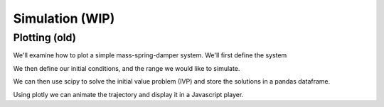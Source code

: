 ================
Simulation (WIP)
================


Plotting (old)
==============

We'll examine how to plot a simple mass-spring-damper system. We'll first define the system


.. jupyter-execute::

    # System parameters
    m = 1.0  # mass
    c = 0.5  # damping coefficient
    k = 2.0  # spring constant

    # Define the system of ODEs
    def mass_spring_damper(t, y):
        x, v = y
        dxdt = v
        dvdt = (-c * v - k * x) / m
        return [dxdt, dvdt]

We then define our initial conditions, and the range we would like to simulate.

.. jupyter-execute::

    import numpy as np # For storing out solutions in np.arrays

    # Initial conditions
    y0 = [1.0, 0.0]  # initial displacement and velocity
    # Time span
    t_end = 15
    t_span = (0, t_end)
    t_eval = np.linspace(*t_span, 300)  # Increased to 300 for smoother animation

We can then use scipy to solve the initial value problem (IVP) and store the solutions in a pandas dataframe. 

.. jupyter-execute::

    import pandas as pd
    from scipy.integrate import solve_ivp

    # Solve the ODE
    sol = solve_ivp(mass_spring_damper, t_span, y0, t_eval=t_eval)

    # Create a DataFrame
    df = pd.DataFrame({'time': sol.t, 'displacement': sol.y[0]})


Using plotly we can animate the trajectory and display it in a Javascript player.

.. jupyter-execute:: 
    
    import plotly.graph_objects as go
    animation_time = 10

    # Create animation frames
    frames = [
        go.Frame(data=[
            go.Scatter(x=df['time'][:i+1], y=df['displacement'][:i+1], mode='lines', name='trajectory'),  # Line showing trajectory
            go.Scatter(x=[df['time'][i]], y=[df['displacement'][i]], mode='markers', marker=dict(size=10, color='red'), name='current point')  # Marker for current point
        ],
        name=str(df['time'][i]))
        for i in range(len(df))
    ]

    # Create the figure
    fig = go.Figure(
        data=[
            go.Scatter(x=[df['time'][0]], y=[df['displacement'][0]], mode='lines', name='trajectory'),  # Initial empty line
            go.Scatter(x=[df['time'][0]], y=[df['displacement'][0]], mode='markers', marker=dict(size=10, color='red'), name='current point') # Initial marker
        ],
        layout=go.Layout(
            xaxis=dict(range=t_span, autorange=False, title='Time'),
            yaxis=dict(range=[-1,1], autorange=False, title='Displacement'),
            title="Mass-Spring-Damper System Animation",
            updatemenus=[dict(type="buttons",
                            buttons=[dict(label="Play",
                                            method="animate",
                                            args=[None, {"frame": {"duration": animation_time, "redraw": False},
                                                        "fromcurrent": True}])])]),
        frames=frames
    )

    fig.show()




